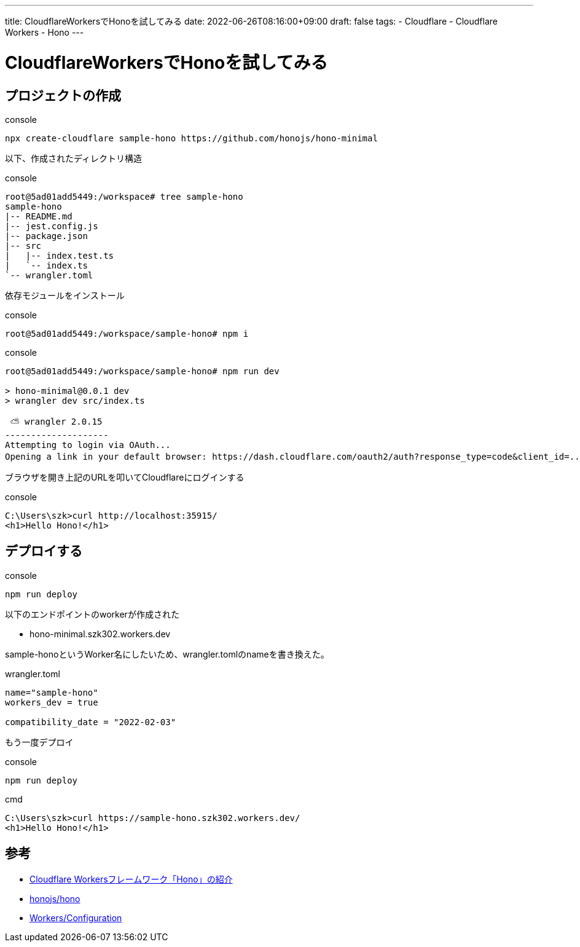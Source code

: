 ---
title: CloudflareWorkersでHonoを試してみる
date: 2022-06-26T08:16:00+09:00
draft: false
tags:
  - Cloudflare
  - Cloudflare Workers
  - Hono
---

= CloudflareWorkersでHonoを試してみる

== プロジェクトの作成

.console
```
npx create-cloudflare sample-hono https://github.com/honojs/hono-minimal
```

以下、作成されたディレクトリ構造

.console
```
root@5ad01add5449:/workspace# tree sample-hono 
sample-hono
|-- README.md
|-- jest.config.js
|-- package.json
|-- src
|   |-- index.test.ts
|   `-- index.ts
`-- wrangler.toml

```

依存モジュールをインストール

.console
```bash
root@5ad01add5449:/workspace/sample-hono# npm i
```

.console
```bash
root@5ad01add5449:/workspace/sample-hono# npm run dev

> hono-minimal@0.0.1 dev
> wrangler dev src/index.ts

 ⛅️ wrangler 2.0.15 
--------------------
Attempting to login via OAuth...
Opening a link in your default browser: https://dash.cloudflare.com/oauth2/auth?response_type=code&client_id=...省略
```

ブラウザを開き上記のURLを叩いてCloudflareにログインする

.console
```cmd
C:\Users\szk>curl http://localhost:35915/
<h1>Hello Hono!</h1>
```

== デプロイする

.console
```cmd
npm run deploy
```

以下のエンドポイントのworkerが作成された

* hono-minimal.szk302.workers.dev

sample-honoというWorker名にしたいため、wrangler.tomlのnameを書き換えた。

.wrangler.toml
[source,toml]
----
name="sample-hono"
workers_dev = true

compatibility_date = "2022-02-03"
----

もう一度デプロイ

.console
```cmd
npm run deploy
```

.cmd
```
C:\Users\szk>curl https://sample-hono.szk302.workers.dev/
<h1>Hello Hono!</h1>
```

== 参考

* https://yusukebe.com/posts/2022/hono-40-things/[Cloudflare Workersフレームワーク「Hono」の紹介]
* https://github.com/honojs/hono[honojs/hono]
* https://developers.cloudflare.com/workers/wrangler/cli-wrangler/configuration/[Workers/Configuration]